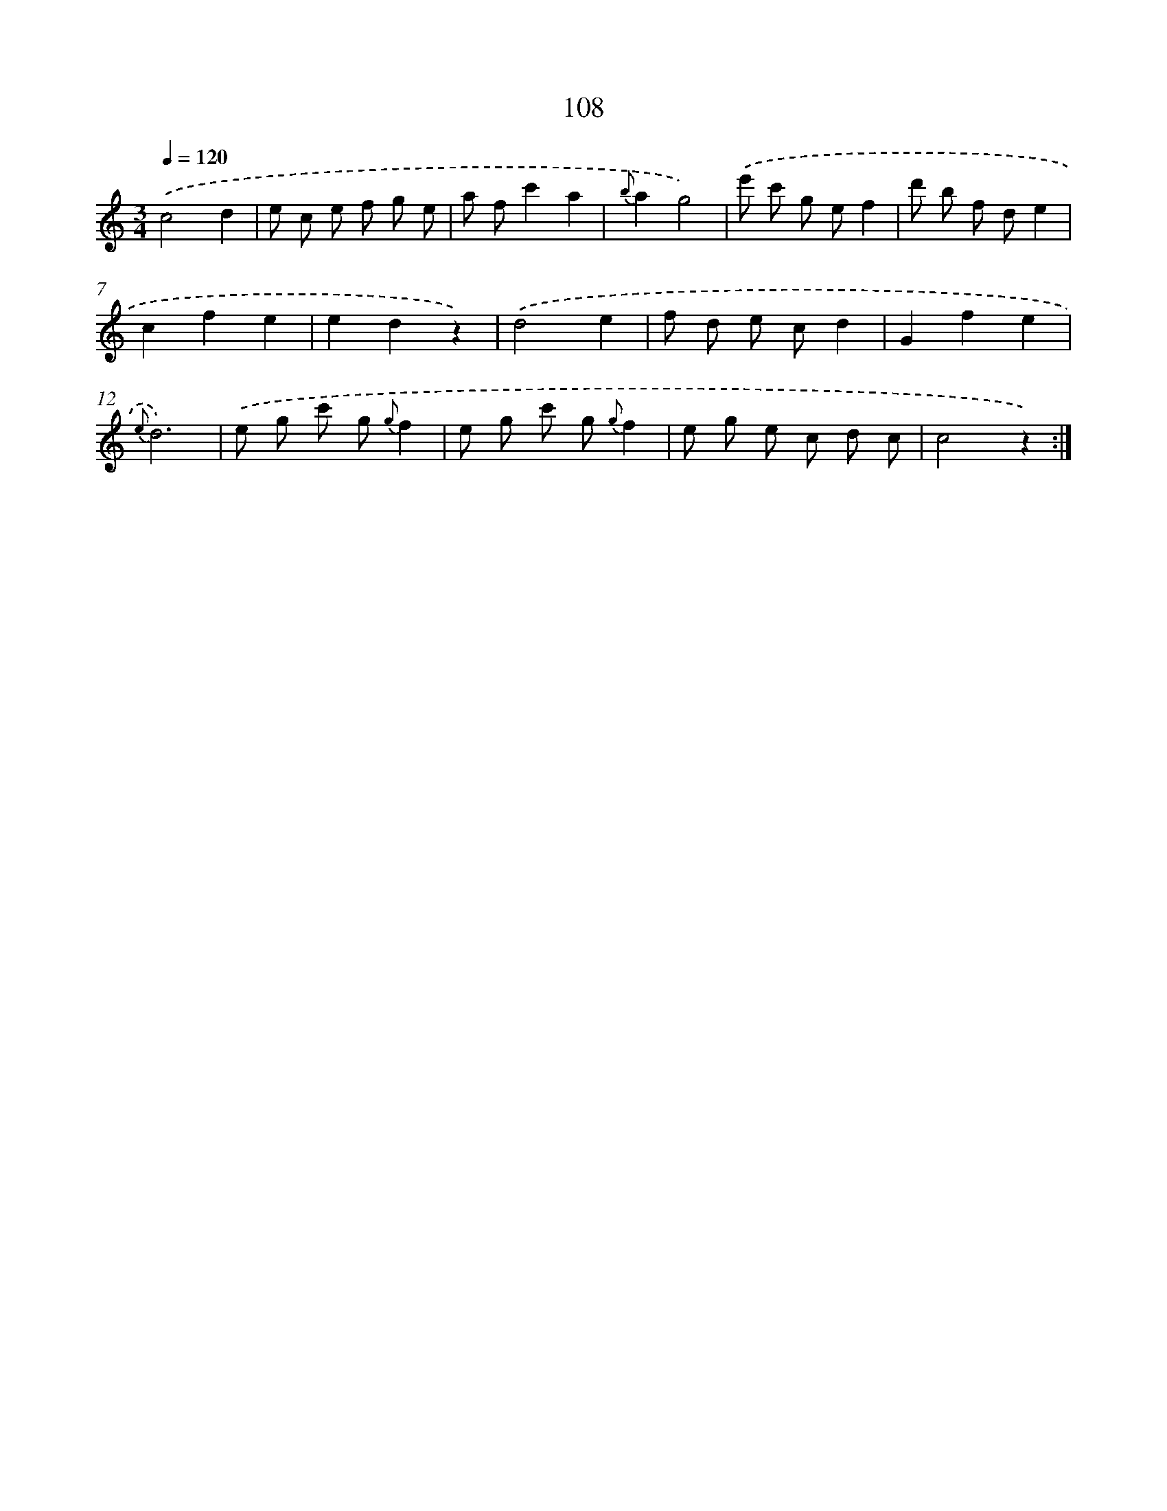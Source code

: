 X: 12794
T: 108
%%abc-version 2.0
%%abcx-abcm2ps-target-version 5.9.1 (29 Sep 2008)
%%abc-creator hum2abc beta
%%abcx-conversion-date 2018/11/01 14:37:28
%%humdrum-veritas 499627170
%%humdrum-veritas-data 3594020048
%%continueall 1
%%barnumbers 0
L: 1/8
M: 3/4
Q: 1/4=120
K: C clef=treble
.('c4d2 |
e c e f g e |
a fc'2a2 |
{b}a2g4) |
.('e' c' g ef2 |
d' b f de2 |
c2f2e2 |
e2d2z2) |
.('d4e2 |
f d e cd2 |
G2f2e2 |
{e}d6) |
.('e g c' g {g}f2 |
e g c' g {g}f2 |
e g e c d c |
c4z2) :|]
